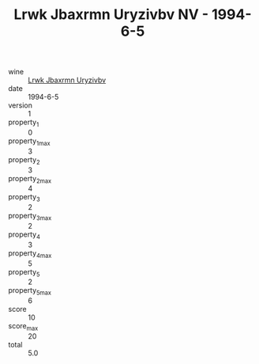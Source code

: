 :PROPERTIES:
:ID:                     0854506f-7730-473b-8b67-03d4a084e060
:END:
#+TITLE: Lrwk Jbaxrmn Uryzivbv NV - 1994-6-5

- wine :: [[id:346cf8ea-c5bb-4f96-8826-ae1cf27cda62][Lrwk Jbaxrmn Uryzivbv]]
- date :: 1994-6-5
- version :: 1
- property_1 :: 0
- property_1_max :: 3
- property_2 :: 3
- property_2_max :: 4
- property_3 :: 2
- property_3_max :: 2
- property_4 :: 3
- property_4_max :: 5
- property_5 :: 2
- property_5_max :: 6
- score :: 10
- score_max :: 20
- total :: 5.0


